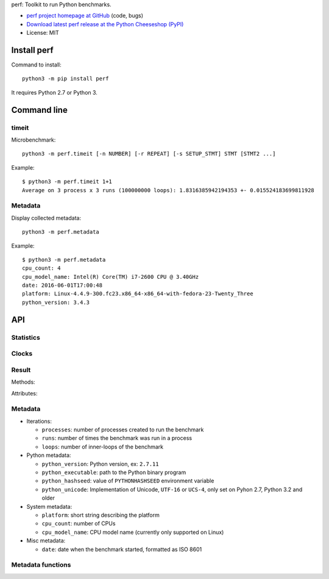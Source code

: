 perf: Toolkit to run Python benchmarks.

* `perf project homepage at GitHub
  <https://github.com/haypo/perf>`_ (code, bugs)
* `Download latest perf release at the Python Cheeseshop (PyPI)
  <https://pypi.python.org/pypi/perf>`_
* License: MIT


Install perf
============

Command to install::

    python3 -m pip install perf

It requires Python 2.7 or Python 3.


Command line
============

timeit
------

Microbenchmark::

    python3 -m perf.timeit [-n NUMBER] [-r REPEAT] [-s SETUP_STMT] STMT [STMT2 ...]

Example::

    $ python3 -m perf.timeit 1+1
    Average on 3 process x 3 runs (100000000 loops): 1.8316385942194353 +- 0.015524183699811928


Metadata
--------

Display collected metadata::

    python3 -m perf.metadata

Example::

    $ python3 -m perf.metadata
    cpu_count: 4
    cpu_model_name: Intel(R) Core(TM) i7-2600 CPU @ 3.40GHz
    date: 2016-06-01T17:00:48
    platform: Linux-4.4.9-300.fc23.x86_64-x86_64-with-fedora-23-Twenty_Three
    python_version: 3.4.3


API
===

Statistics
----------

.. function:: mean(data)

   Return the sample arithmetic mean of *data*, a sequence or iterator of
   real-valued numbers.

   The arithmetic mean is the sum of the data divided by the number of data
   points.  It is commonly called "the average", although it is only one of many
   different mathematical averages.  It is a measure of the central location of
   the data.

   If *data* is empty, an exception will be raised.

   On Python 3.4 and newer, it's :func:`statistics.mean`. On older versions,
   it is implemented with ``float(sum(data)) / len(data)``.

.. function:: stdev(data)

   Return the sample standard deviation (the square root of the sample
   variance).

   ::

      >>> stdev([1.5, 2.5, 2.5, 2.75, 3.25, 4.75])
      1.0810874155219827

   On Python 3.4 and newer, it is implemented with :func:`statistics.stdev`.


Clocks
------

.. function:: monotonic_clock()

   Return the value (in fractional seconds) of a monotonic clock, i.e. a clock
   that cannot go backwards.  The clock is not affected by system clock updates.
   The reference point of the returned value is undefined, so that only the
   difference between the results of consecutive calls is valid.

   On Python 3.3 and newer, it's :func:`time.monotonic`. On older versions,
   it's :func:`time.time`. See the PEP 418 for more information on Python
   clocks.

.. function:: perf_counter()

   Return the value (in fractional seconds) of a performance counter, i.e. a
   clock with the highest available resolution to measure a short duration.  It
   does include time elapsed during sleep and is system-wide.  The reference
   point of the returned value is undefined, so that only the difference between
   the results of consecutive calls is valid.

   On Python 3.3 and newer, it's :func:`time.perf_counter`. On older versions,
   it's it's :func:`time.clock` on Windows and :func:`time.time` on other
   platforms. See the PEP 418 for more information on Python clocks.


Result
------

.. class:: Result

   Methods:

   .. method:: mean()

      Return the sample arithmetic mean of :attr:`values`.

      See the :func:`mean` function.

   .. method:: merge_result(result)

      Merge *result* into this result: accumulate values, update metadata,
      and copy :attr:`name` if it is not set yet.

   .. method:: stdev()

      Return the sample standard deviation of :attr:`values`.

      See the :func:`stdev` function.

   Attributes:

   .. attribute:: name

      Optional benchmark name (``str`` or ``None``).

   .. attribute:: metadata

      Raw dictionary of metadata (``dict``): key=>value, where keys and values
      are strings.

   .. attribute:: values

      List of numbers (``float``).



Metadata
--------

* Iterations:

  - ``processes``: number of processes created to run the benchmark
  - ``runs``: number of times the benchmark was run in a process
  - ``loops``: number of inner-loops of the benchmark

* Python metadata:

  - ``python_version``: Python version, ex: ``2.7.11``
  - ``python_executable``: path to the Python binary program
  - ``python_hashseed``: value of ``PYTHONHASHSEED`` environment variable
  - ``python_unicode``: Implementation of Unicode, ``UTF-16`` or ``UCS-4``,
    only set on Pyhon 2.7, Python 3.2 and older

* System metadata:

  - ``platform``: short string describing the platform
  - ``cpu_count``: number of CPUs
  - ``cpu_model_name``: CPU model name (currently only supported on Linux)

* Misc metadata:

  - ``date``: date when the benchmark started, formatted as ISO 8601


Metadata functions
------------------

.. function:: metadata.collect_all_metadata(metadata)

   Collect all metadata: date, python, system, etc.

   *metadata* must be a dictionary.

.. function:: metadata.collect_python_metadata(metadata)

   Collect metadata about the running Python binary: version, etc.

   *metadata* must be a dictionary.

.. function:: metadata.collect_system_metadata(metadata)

   Collect metadata about the system: CPU count, platform, etc.

   *metadata* must be a dictionary.
